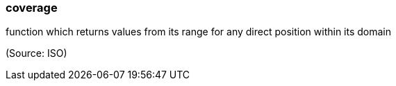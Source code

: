 === coverage

function which returns values from its range for any direct position within its domain

(Source: ISO)

